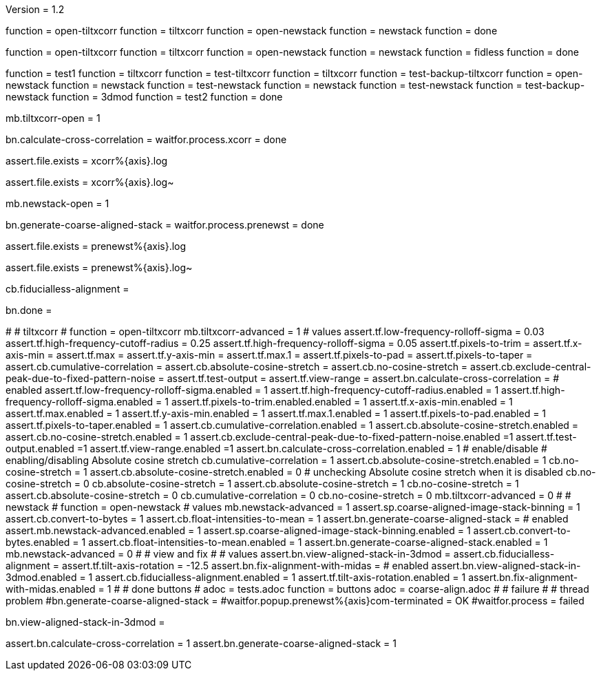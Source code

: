 Version = 1.2

[function = build]
function = open-tiltxcorr
function = tiltxcorr
function = open-newstack
function = newstack
function = done

[function = build-fidless]
function = open-tiltxcorr
function = tiltxcorr
function = open-newstack
function = newstack
function = fidless
function = done

[function = test]
function = test1
function = tiltxcorr
function = test-tiltxcorr
function = tiltxcorr
function = test-backup-tiltxcorr
function = open-newstack
function = newstack
function = test-newstack
function = newstack
function = test-newstack
function = test-backup-newstack
function = 3dmod
function = test2
function = done

[function = open-tiltxcorr]
mb.tiltxcorr-open = 1

[function = tiltxcorr]
bn.calculate-cross-correlation =
waitfor.process.xcorr = done

[function = test-tiltxcorr]
assert.file.exists = xcorr%{axis}.log

[function = test-backup-tiltxcorr]
assert.file.exists = xcorr%{axis}.log~

[function = open-newstack]
mb.newstack-open = 1

[function = newstack]
bn.generate-coarse-aligned-stack =
waitfor.process.prenewst = done

[function = test-newstack]
assert.file.exists = prenewst%{axis}.log

[function = test-backup-newstack]
assert.file.exists = prenewst%{axis}.log~

[function = fidless]
cb.fiducialless-alignment = 

[function = done]
bn.done =

[function = test1]
#
# tiltxcorr
#
function = open-tiltxcorr
mb.tiltxcorr-advanced = 1
# values
assert.tf.low-frequency-rolloff-sigma = 0.03
assert.tf.high-frequency-cutoff-radius = 0.25
assert.tf.high-frequency-rolloff-sigma = 0.05
assert.tf.pixels-to-trim =
assert.tf.x-axis-min =
assert.tf.max =
assert.tf.y-axis-min =
assert.tf.max.1 =
assert.tf.pixels-to-pad =
assert.tf.pixels-to-taper =
assert.cb.cumulative-correlation =
assert.cb.absolute-cosine-stretch =
assert.cb.no-cosine-stretch =
assert.cb.exclude-central-peak-due-to-fixed-pattern-noise =
assert.tf.test-output =
assert.tf.view-range =
assert.bn.calculate-cross-correlation =
# enabled
assert.tf.low-frequency-rolloff-sigma.enabled = 1
assert.tf.high-frequency-cutoff-radius.enabled = 1
assert.tf.high-frequency-rolloff-sigma.enabled = 1
assert.tf.pixels-to-trim.enabled.enabled = 1
assert.tf.x-axis-min.enabled = 1
assert.tf.max.enabled = 1
assert.tf.y-axis-min.enabled = 1
assert.tf.max.1.enabled = 1
assert.tf.pixels-to-pad.enabled = 1
assert.tf.pixels-to-taper.enabled = 1
assert.cb.cumulative-correlation.enabled = 1
assert.cb.absolute-cosine-stretch.enabled =
assert.cb.no-cosine-stretch.enabled = 1
assert.cb.exclude-central-peak-due-to-fixed-pattern-noise.enabled =1
assert.tf.test-output.enabled =1
assert.tf.view-range.enabled =1
assert.bn.calculate-cross-correlation.enabled = 1
# enable/disable
#   enabling/disabling Absolute cosine stretch
cb.cumulative-correlation = 1
assert.cb.absolute-cosine-stretch.enabled = 1
cb.no-cosine-stretch = 1
assert.cb.absolute-cosine-stretch.enabled = 0
#   unchecking Absolute cosine stretch when it is disabled
cb.no-cosine-stretch = 0
cb.absolute-cosine-stretch = 1
assert.cb.absolute-cosine-stretch = 1
cb.no-cosine-stretch = 1
assert.cb.absolute-cosine-stretch = 0
cb.cumulative-correlation = 0
cb.no-cosine-stretch = 0
mb.tiltxcorr-advanced = 0
#
# newstack
#
function = open-newstack
# values
mb.newstack-advanced = 1
assert.sp.coarse-aligned-image-stack-binning = 1
assert.cb.convert-to-bytes = 1
assert.cb.float-intensities-to-mean = 1
assert.bn.generate-coarse-aligned-stack = 
# enabled
assert.mb.newstack-advanced.enabled = 1
assert.sp.coarse-aligned-image-stack-binning.enabled = 1
assert.cb.convert-to-bytes.enabled = 1
assert.cb.float-intensities-to-mean.enabled = 1
assert.bn.generate-coarse-aligned-stack.enabled = 1
mb.newstack-advanced = 0
#
# view and fix
#
# values
assert.bn.view-aligned-stack-in-3dmod = 
assert.cb.fiducialless-alignment = 
assert.tf.tilt-axis-rotation = -12.5
assert.bn.fix-alignment-with-midas = 
# enabled
assert.bn.view-aligned-stack-in-3dmod.enabled = 1
assert.cb.fiducialless-alignment.enabled = 1
assert.tf.tilt-axis-rotation.enabled = 1
assert.bn.fix-alignment-with-midas.enabled = 1
#
# done buttons
#
adoc = tests.adoc
function = buttons
adoc = coarse-align.adoc
#
# failure
#
# thread problem
#bn.generate-coarse-aligned-stack =
#waitfor.popup.prenewst%{axis}com-terminated = OK
#waitfor.process = failed

[function = 3dmod]
bn.view-aligned-stack-in-3dmod =

[function = test2]
assert.bn.calculate-cross-correlation = 1
assert.bn.generate-coarse-aligned-stack = 1
